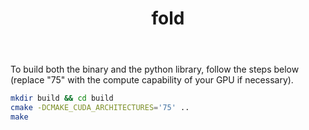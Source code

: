 #+TITLE: fold

To build both the binary and the python library, follow the steps below (replace "75" with the compute capability of your GPU if necessary).
#+begin_src sh
  mkdir build && cd build
  cmake -DCMAKE_CUDA_ARCHITECTURES='75' ..
  make
#+end_src
